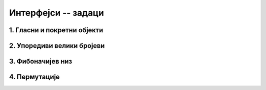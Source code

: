 Интерфејси -- задаци
====================

1. Гласни и покретни објекти
----------------------------


.. questionnote::

    Написати најједноставније могуће интерфејсе и класе који су довољни да следећи програм 
    може да се изврши.

    .. activecode:: interfejsi_glasan_pokretan_zad
        :passivecode: true
        :includesrc: src/zadaci/interfejsi_glasan_pokretan_zad.cs

    Извршавањем овог програма треба да се добије следећи излаз:
    
    .. code::

        Glasovi glasnih:
                pas: av av
                motorna testera: vruum
        Brzine pokretnih:
                pas: 36Km/h
                bicikl: 50Km/h

.. collapse:: Упутство

    Интерфејс ``IGlasan`` треба да има само метод ``string Zvuk()``, а интерфејс ``IPokretan`` 
    само метод ``double Brzina()`` (или ``int Brzina()``). 
    
    Класа ``Pas`` треба да имплементира оба интерфејса, класа ``MotornaTestera`` само интерфејс 
    ``IGlasan``, а класа ``Bicikl`` само интерфејс ``IPokretan``. Поред тога, свака од ове три 
    класе треба да редефинише метод ``ToString`` користећи кључну реч ``override``.
   

2. Упоредиви велики бројеви
---------------------------

.. questionnote::

    Написати класу ``VelikiBroj`` која омогућава правилно поређење 
    бројева са великим бројем цифара. Класу написати тако да следећи програм може да се изврши:

    .. activecode:: poredjenje_velikih_brojeva
        :passivecode: true

        public class Program
        {
            public static void Main(string[] args)
            {
                List<VelikiBroj> brojevi = new List<VelikiBroj>();
                brojevi.Add(new VelikiBroj("-123"));
                brojevi.Add(new VelikiBroj("-12"));
                brojevi.Add(new VelikiBroj("-125"));
                brojevi.Add(new VelikiBroj("0"));
                brojevi.Add(new VelikiBroj("2500"));
                brojevi.Add(new VelikiBroj("251"));
                brojevi.Add(new VelikiBroj("263"));

                brojevi.Sort();
                foreach (var broj in brojevi)
                    Console.WriteLine(broj);
            }
        }

    Извршавањем овог програма треба да се добије следећи излаз:
    
    .. code::

        -125
        -123
        -12
        0
        251
        263
        2500
        
    Напомена: У комплетној класи требало би написати бар још и операторе за сабирање, одузимање и 
    множење, али то није тема овог задатака.

.. collapse:: Упутство

    Класа ``VelikiBroj`` треба да имплементира интерфејс ``IComparable``. Знак и цифре броја могу 
    заједно да се чувају у приватној ниски ``cifre``. Написати одговарајући метод ``ToString()``.
    Приликом поређења два броја (задата помоћу ниски), у методу ``CompareTo`` водити рачуна о 
    следећем: 
    
    - ако су оба броја негативна, резултат поређења је обрнут од оног који се добија поређењем тих 
      бројева без предзнака. 
    - ако је само један број негативан, он је мањи. 
    - ако су оба броја позитивна, мањи је онај који има мање цифара. 
    - ако су оба броја позитивна и имају једнак број цифара, мањи по вредности је уједно и 
      лексикографски мањи, тј. бројеви могу да се пореде као ниске. 

3. Фибоначијев низ
------------------

.. questionnote::

    Написати метод који **генерише** колекцију Фибоначијевих бројева 
    :math:`1, 1, 2, 3, 5, 8 \ldots`, све до задате границе. Као што је познато, сваки Фибоначијев 
    број (осим прва два) добија се као збир претходна два. Написати и програм, који помоћу овог 
    метода исписује све Фибоначијеве бројеве мање од милион. Ни метод који генерише колекцију, ни 
    метод који је користи, не треба да чувају елементе колекције. 

.. collapse:: Упутство

    Метод треба да враћа референцу на интерфејс ``IEnumerable<int>``. Довољно је да метод памти два 
    узастопна елемента Фибоначијевог низа, да у петљи враћа следећи елемент помоћу наредбе ``yield 
    return`` и (у истој петљи) да израчунава нови пар узастопних елемената.

4. Пермутације 
--------------

.. questionnote::

    Написати класу ``GeneratorPermutacija`` са методом ``Permutacije``, који 
    генерише колекцију ниски (стрингова) састављених од задатих карактера у свим могућим редоследима. 
    Класу написати тако да може да се изврши следећи програм:
    
    .. activecode:: generator_permutacija
        :passivecode: true
        
        public class Program
        {
            public static void Main(string[] args)
            {
                GeneratorPermutacija gp = new GeneratorPermutacija();
                foreach (string s in gp.Permutacije("sve"))
                    Console.WriteLine(s);
            }
        }

    Извршавањем програма треба да се добије следећи излаз, при чему ниске не морају да буду исписане 
    баш у овом редоследу: 
    
    .. code::
    
        sve
        sev
        vse
        ves
        evs
        esv

    Ни у класи чији метод генерише пермутације датих карактера, ни на месту употребе тог метода, генерисане 
    ниске не треба да се чувају.

.. comment

    Задатак 1 -- филтрирање дате колекције
    --------------------------------------

    .. questionnote::

        Написати метод који за дату колекцију целих бројева враћа колекцију позитивних бројева дате колекције.
        
    Програм који илуструје рад метода је већ написан. Он исписује елементе новодобијене колекције, збир 
    тих елемената и најмањи од тих елемената.
      
    .. activecode:: ienum02_pozitivni
        :passivecode: true
        :includesrc: src/primeri/ienum/ienum02_pozitivni-z.cs

    Након допуне траженог метода, програм треба да исписује 

    .. code::

        Pozitivni elementi kolekcije su 3 5 6 2 7. Njihov zbir je 23, a njihov min je 2.

    Исти ефекат би могао да се постигне применом метода ``Where``. Конкретније, након писања траженог метода 
    израз ``Pozitivni(pozNeg)`` треба да има исту вредност као израз ``pozNeg.Where(x => x > 0)``.






    .. questionnote::

        У више задатака до сада, бавили смо се класом која представља неку врсту колекције елемената. 
        Такви су, на пример, следећи задаци:

        - "Динамички сабирач" из лекције "Апстракција"
        - "Велики редак низ" из лекције "Апстракција"
        - "Ред без дупликата" из лекције "Генеричке класе"
        - "Стек са максимумом" из лекције "Генеричке класе"
        - "Фреквенцијски стек" из лекције "Генеричке класе"
        
        У неким од ових задатака смо помоћу индексера омогућили (или захтевали) да се инстанца класе 
        понаша као низ. Међутим, ни у једном од ових задатка није било речи о могућности да се 
        инстанца класе појави у наредби ``foreach`` на овакав начин:
        
        .. code-block:: csharp
        
            DinamickiSabirac ds = new DinamickiSabirac(int duzina);
            // ...
            
            foreach(double x in ds)
                Console.WriteLine(x);

        Истражите шта је потребно написати у дефиницији класе, да би објекат класе која представља 
        колекцију могао да се користи на описани начин. Покушајте да прилагодите класу из неког од 
        поменутих задатака, или неку нову класу, тако да објекти класе могу да се употребе у наредби 
        ``foreach``.

.. comment


    .. activecode:: ienum01b_generator_delioci1 
        :passivecode: true
        :includesrc: src/primeri/ienum/ienum01b_generator_delioci.cs

